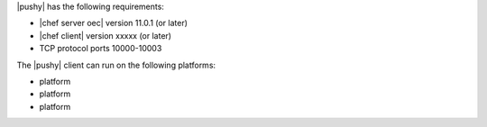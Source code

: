 .. The contents of this file are included in multiple topics.
.. This file should not be changed in a way that hinders its ability to appear in multiple documentation sets.


|pushy| has the following requirements:

* |chef server oec| version 11.0.1 (or later)
* |chef client| version xxxxx (or later)
* TCP protocol ports 10000-10003

The |pushy| client can run on the following platforms:

* platform
* platform
* platform